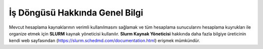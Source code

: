==========================================
 İş Döngüsü Hakkında Genel Bilgi 
==========================================
Mevcut hesaplama kaynaklarının verimli kullanılmasını sağlamak ve tüm hesaplama sunucularını hesaplama kuyrukları ile organize etmek için **SLURM** kaynak yöneticisi kullanılır. **Slurm Kaynak Yöneticisi** hakkında daha fazla bilgiye üreticinin kendi web sayfasından (https://slurm.schedmd.com/documentation.html) erişmek mümkündür.